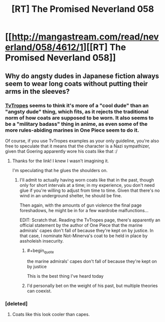 #+TITLE: [RT] The Promised Neverland 058

* [[http://mangastream.com/read/neverland/058/4612/1][[RT] The Promised Neverland 058]]
:PROPERTIES:
:Author: gbear605
:Score: 20
:DateUnix: 1507231833.0
:END:

** Why do angsty dudes in Japanese fiction always seem to wear long coats without putting their arms in the sleeves?
:PROPERTIES:
:Author: CeruleanTresses
:Score: 4
:DateUnix: 1507234980.0
:END:

*** [[http://tvtropes.org/pmwiki/pmwiki.php/Main/CoatCape][TvTropes]] seems to think it's more of a "cool dude" than an "angsty dude" thing, which fits, as it rejects the traditional norm of how coats are supposed to be worn. It also seems to be a "military badass" thing in anime, as even some of the more rules-abiding marines in One Piece seem to do it.

Of course, if you use TvTropes examples as your only guideline, you're also free to speculate that it means that the character is a Nazi sympathizer, given that Goering apparently wore his coats like that :/
:PROPERTIES:
:Author: vi_fi
:Score: 4
:DateUnix: 1507237086.0
:END:

**** Thanks for the link! I knew I wasn't imagining it.

I'm speculating that he glues the shoulders on.
:PROPERTIES:
:Author: CeruleanTresses
:Score: 2
:DateUnix: 1507238148.0
:END:

***** I'll admit to actually having worn coats like that in the past, though only for short intervals at a time; in my experience, you don't need glue if you're willing to adjust from time to time. Given that there's no wind in an underground shelter, he should be fine.

Then again, with the amounts of gun violence the final page foreshadows, he might be in for a few wardrobe malfunctions...

EDIT: Scratch that. Reading the TvTropes page, there's apparently an official statement by the author of One Piece that the marine admirals' capes don't fall of because they're kept on by justice. In that case, I nominate Not-Minerva's coat to be held in place by assholeish insecurity.
:PROPERTIES:
:Author: vi_fi
:Score: 5
:DateUnix: 1507238539.0
:END:

****** #+begin_quote
  the marine admirals' capes don't fall of because they're kept on by justice
#+end_quote

This is the best thing I've heard today
:PROPERTIES:
:Author: CeruleanTresses
:Score: 4
:DateUnix: 1507244184.0
:END:


****** I'd personally bet on the weight of his past, but multiple theories can coexist.
:PROPERTIES:
:Author: Revlar
:Score: 3
:DateUnix: 1507243665.0
:END:


*** [deleted]
:PROPERTIES:
:Score: 3
:DateUnix: 1507275588.0
:END:

**** Coats like this look cooler than capes.
:PROPERTIES:
:Author: Revlar
:Score: 3
:DateUnix: 1507299608.0
:END:
